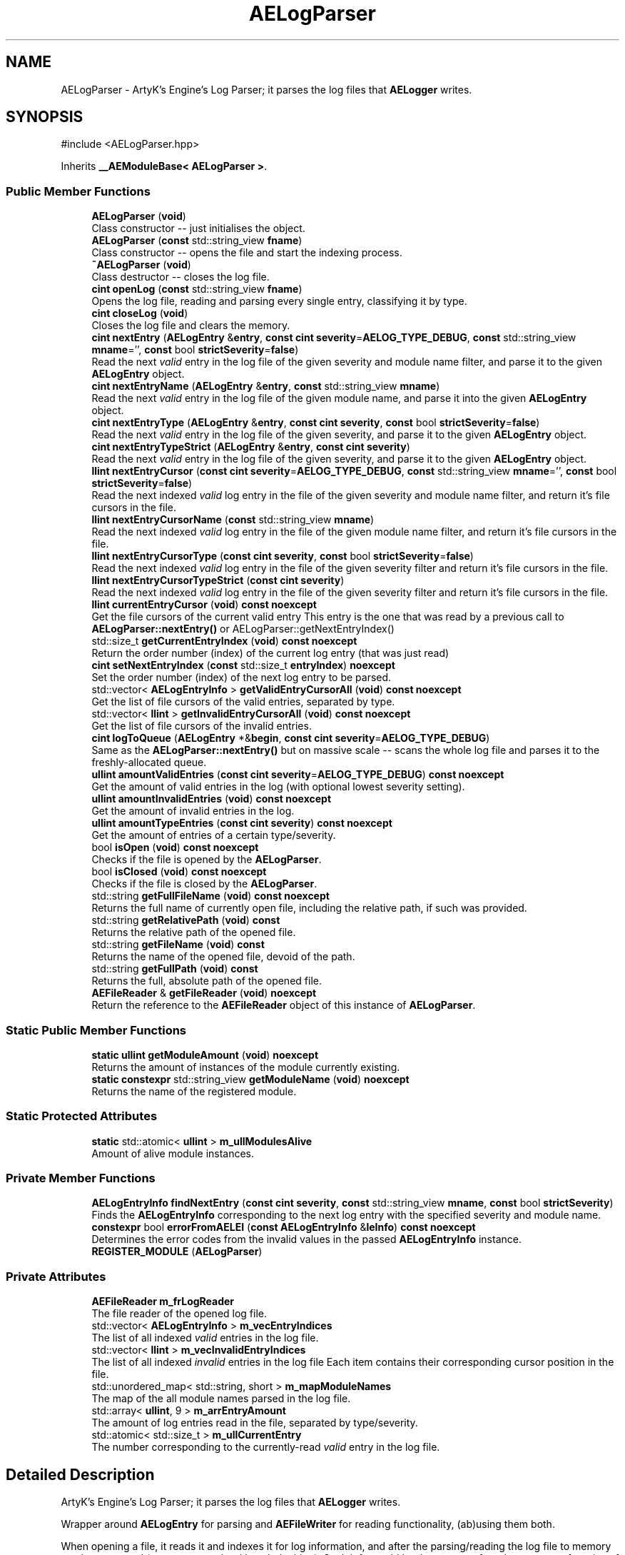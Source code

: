 .TH "AELogParser" 3 "Thu Feb 15 2024 11:57:32" "Version v0.0.8.5a" "ArtyK's Console Engine" \" -*- nroff -*-
.ad l
.nh
.SH NAME
AELogParser \- ArtyK's Engine's Log Parser; it parses the log files that \fBAELogger\fP writes\&.  

.SH SYNOPSIS
.br
.PP
.PP
\fR#include <AELogParser\&.hpp>\fP
.PP
Inherits \fB__AEModuleBase< AELogParser >\fP\&.
.SS "Public Member Functions"

.in +1c
.ti -1c
.RI "\fBAELogParser\fP (\fBvoid\fP)"
.br
.RI "Class constructor -- just initialises the object\&. "
.ti -1c
.RI "\fBAELogParser\fP (\fBconst\fP std::string_view \fBfname\fP)"
.br
.RI "Class constructor -- opens the file and start the indexing process\&. "
.ti -1c
.RI "\fB~AELogParser\fP (\fBvoid\fP)"
.br
.RI "Class destructor -- closes the log file\&. "
.ti -1c
.RI "\fBcint\fP \fBopenLog\fP (\fBconst\fP std::string_view \fBfname\fP)"
.br
.RI "Opens the log file, reading and parsing every single entry, classifying it by type\&. "
.ti -1c
.RI "\fBcint\fP \fBcloseLog\fP (\fBvoid\fP)"
.br
.RI "Closes the log file and clears the memory\&. "
.ti -1c
.RI "\fBcint\fP \fBnextEntry\fP (\fBAELogEntry\fP &\fBentry\fP, \fBconst\fP \fBcint\fP \fBseverity\fP=\fBAELOG_TYPE_DEBUG\fP, \fBconst\fP std::string_view \fBmname\fP='', \fBconst\fP bool \fBstrictSeverity\fP=\fBfalse\fP)"
.br
.RI "Read the next \fIvalid\fP entry in the log file of the given severity and module name filter, and parse it to the given \fBAELogEntry\fP object\&. "
.ti -1c
.RI "\fBcint\fP \fBnextEntryName\fP (\fBAELogEntry\fP &\fBentry\fP, \fBconst\fP std::string_view \fBmname\fP)"
.br
.RI "Read the next \fIvalid\fP entry in the log file of the given module name, and parse it into the given \fBAELogEntry\fP object\&. "
.ti -1c
.RI "\fBcint\fP \fBnextEntryType\fP (\fBAELogEntry\fP &\fBentry\fP, \fBconst\fP \fBcint\fP \fBseverity\fP, \fBconst\fP bool \fBstrictSeverity\fP=\fBfalse\fP)"
.br
.RI "Read the next \fIvalid\fP entry in the log file of the given severity, and parse it to the given \fBAELogEntry\fP object\&. "
.ti -1c
.RI "\fBcint\fP \fBnextEntryTypeStrict\fP (\fBAELogEntry\fP &\fBentry\fP, \fBconst\fP \fBcint\fP \fBseverity\fP)"
.br
.RI "Read the next \fIvalid\fP entry in the log file of the given severity, and parse it to the given \fBAELogEntry\fP object\&. "
.ti -1c
.RI "\fBllint\fP \fBnextEntryCursor\fP (\fBconst\fP \fBcint\fP \fBseverity\fP=\fBAELOG_TYPE_DEBUG\fP, \fBconst\fP std::string_view \fBmname\fP='', \fBconst\fP bool \fBstrictSeverity\fP=\fBfalse\fP)"
.br
.RI "Read the next indexed \fIvalid\fP log entry in the file of the given severity and module name filter, and return it's file cursors in the file\&. "
.ti -1c
.RI "\fBllint\fP \fBnextEntryCursorName\fP (\fBconst\fP std::string_view \fBmname\fP)"
.br
.RI "Read the next indexed \fIvalid\fP log entry in the file of the given module name filter, and return it's file cursors in the file\&. "
.ti -1c
.RI "\fBllint\fP \fBnextEntryCursorType\fP (\fBconst\fP \fBcint\fP \fBseverity\fP, \fBconst\fP bool \fBstrictSeverity\fP=\fBfalse\fP)"
.br
.RI "Read the next indexed \fIvalid\fP log entry in the file of the given severity filter and return it's file cursors in the file\&. "
.ti -1c
.RI "\fBllint\fP \fBnextEntryCursorTypeStrict\fP (\fBconst\fP \fBcint\fP \fBseverity\fP)"
.br
.RI "Read the next indexed \fIvalid\fP log entry in the file of the given severity filter and return it's file cursors in the file\&. "
.ti -1c
.RI "\fBllint\fP \fBcurrentEntryCursor\fP (\fBvoid\fP) \fBconst\fP \fBnoexcept\fP"
.br
.RI "Get the file cursors of the current valid entry This entry is the one that was read by a previous call to \fBAELogParser::nextEntry()\fP or AELogParser::getNextEntryIndex() "
.ti -1c
.RI "std::size_t \fBgetCurrentEntryIndex\fP (\fBvoid\fP) \fBconst\fP \fBnoexcept\fP"
.br
.RI "Return the order number (index) of the current log entry (that was just read) "
.ti -1c
.RI "\fBcint\fP \fBsetNextEntryIndex\fP (\fBconst\fP std::size_t \fBentryIndex\fP) \fBnoexcept\fP"
.br
.RI "Set the order number (index) of the next log entry to be parsed\&. "
.ti -1c
.RI "std::vector< \fBAELogEntryInfo\fP > \fBgetValidEntryCursorAll\fP (\fBvoid\fP) \fBconst\fP \fBnoexcept\fP"
.br
.RI "Get the list of file cursors of the valid entries, separated by type\&. "
.ti -1c
.RI "std::vector< \fBllint\fP > \fBgetInvalidEntryCursorAll\fP (\fBvoid\fP) \fBconst\fP \fBnoexcept\fP"
.br
.RI "Get the list of file cursors of the invalid entries\&. "
.ti -1c
.RI "\fBcint\fP \fBlogToQueue\fP (\fBAELogEntry\fP *&\fBbegin\fP, \fBconst\fP \fBcint\fP \fBseverity\fP=\fBAELOG_TYPE_DEBUG\fP)"
.br
.RI "Same as the \fBAELogParser::nextEntry()\fP but on massive scale -- scans the whole log file and parses it to the freshly-allocated queue\&. "
.ti -1c
.RI "\fBullint\fP \fBamountValidEntries\fP (\fBconst\fP \fBcint\fP \fBseverity\fP=\fBAELOG_TYPE_DEBUG\fP) \fBconst\fP \fBnoexcept\fP"
.br
.RI "Get the amount of valid entries in the log (with optional lowest severity setting)\&. "
.ti -1c
.RI "\fBullint\fP \fBamountInvalidEntries\fP (\fBvoid\fP) \fBconst\fP \fBnoexcept\fP"
.br
.RI "Get the amount of invalid entries in the log\&. "
.ti -1c
.RI "\fBullint\fP \fBamountTypeEntries\fP (\fBconst\fP \fBcint\fP \fBseverity\fP) \fBconst\fP \fBnoexcept\fP"
.br
.RI "Get the amount of entries of a certain type/severity\&. "
.ti -1c
.RI "bool \fBisOpen\fP (\fBvoid\fP) \fBconst\fP \fBnoexcept\fP"
.br
.RI "Checks if the file is opened by the \fBAELogParser\fP\&. "
.ti -1c
.RI "bool \fBisClosed\fP (\fBvoid\fP) \fBconst\fP \fBnoexcept\fP"
.br
.RI "Checks if the file is closed by the \fBAELogParser\fP\&. "
.ti -1c
.RI "std::string \fBgetFullFileName\fP (\fBvoid\fP) \fBconst\fP \fBnoexcept\fP"
.br
.RI "Returns the full name of currently open file, including the relative path, if such was provided\&. "
.ti -1c
.RI "std::string \fBgetRelativePath\fP (\fBvoid\fP) \fBconst\fP"
.br
.RI "Returns the relative path of the opened file\&. "
.ti -1c
.RI "std::string \fBgetFileName\fP (\fBvoid\fP) \fBconst\fP"
.br
.RI "Returns the name of the opened file, devoid of the path\&. "
.ti -1c
.RI "std::string \fBgetFullPath\fP (\fBvoid\fP) \fBconst\fP"
.br
.RI "Returns the full, absolute path of the opened file\&. "
.ti -1c
.RI "\fBAEFileReader\fP & \fBgetFileReader\fP (\fBvoid\fP) \fBnoexcept\fP"
.br
.RI "Return the reference to the \fBAEFileReader\fP object of this instance of \fBAELogParser\fP\&. "
.in -1c
.SS "Static Public Member Functions"

.in +1c
.ti -1c
.RI "\fBstatic\fP \fBullint\fP \fBgetModuleAmount\fP (\fBvoid\fP) \fBnoexcept\fP"
.br
.RI "Returns the amount of instances of the module currently existing\&. "
.ti -1c
.RI "\fBstatic\fP \fBconstexpr\fP std::string_view \fBgetModuleName\fP (\fBvoid\fP) \fBnoexcept\fP"
.br
.RI "Returns the name of the registered module\&. "
.in -1c
.SS "Static Protected Attributes"

.in +1c
.ti -1c
.RI "\fBstatic\fP std::atomic< \fBullint\fP > \fBm_ullModulesAlive\fP"
.br
.RI "Amount of alive module instances\&. "
.in -1c
.SS "Private Member Functions"

.in +1c
.ti -1c
.RI "\fBAELogEntryInfo\fP \fBfindNextEntry\fP (\fBconst\fP \fBcint\fP \fBseverity\fP, \fBconst\fP std::string_view \fBmname\fP, \fBconst\fP bool \fBstrictSeverity\fP)"
.br
.RI "Finds the \fBAELogEntryInfo\fP corresponding to the next log entry with the specified severity and module name\&. "
.ti -1c
.RI "\fBconstexpr\fP bool \fBerrorFromAELEI\fP (\fBconst\fP \fBAELogEntryInfo\fP &\fBleInfo\fP) \fBconst\fP \fBnoexcept\fP"
.br
.RI "Determines the error codes from the invalid values in the passed \fBAELogEntryInfo\fP instance\&. "
.ti -1c
.RI "\fBREGISTER_MODULE\fP (\fBAELogParser\fP)"
.br
.in -1c
.SS "Private Attributes"

.in +1c
.ti -1c
.RI "\fBAEFileReader\fP \fBm_frLogReader\fP"
.br
.RI "The file reader of the opened log file\&. "
.ti -1c
.RI "std::vector< \fBAELogEntryInfo\fP > \fBm_vecEntryIndices\fP"
.br
.RI "The list of all indexed \fIvalid\fP entries in the log file\&. "
.ti -1c
.RI "std::vector< \fBllint\fP > \fBm_vecInvalidEntryIndices\fP"
.br
.RI "The list of all indexed \fIinvalid\fP entries in the log file Each item contains their corresponding cursor position in the file\&. "
.ti -1c
.RI "std::unordered_map< std::string, short > \fBm_mapModuleNames\fP"
.br
.RI "The map of the all module names parsed in the log file\&. "
.ti -1c
.RI "std::array< \fBullint\fP, 9 > \fBm_arrEntryAmount\fP"
.br
.RI "The amount of log entries read in the file, separated by type/severity\&. "
.ti -1c
.RI "std::atomic< std::size_t > \fBm_ullCurrentEntry\fP"
.br
.RI "The number corresponding to the currently-read \fIvalid\fP entry in the log file\&. "
.in -1c
.SH "Detailed Description"
.PP 
ArtyK's Engine's Log Parser; it parses the log files that \fBAELogger\fP writes\&. 

Wrapper around \fBAELogEntry\fP for parsing and \fBAEFileWriter\fP for reading functionality, (ab)using them both\&.
.PP
When opening a file, it reads it and indexes it for log information, and after the parsing/reading the log file to memory can be requested (one entry at a time/the whole thing)\&. Such info would be the amount of entries, amount of entries of each type, etc\&. Also it allows to filter the log by severity and read only important (to the use-case) data\&.
.PP
Hungarian notation is lp\&. (m_lpMyLogParser) 
.PP
Definition at line \fB51\fP of file \fBAELogParser\&.hpp\fP\&.
.SH "Constructor & Destructor Documentation"
.PP 
.SS "AELogParser::AELogParser (\fBvoid\fP)\fR [inline]\fP"

.PP
Class constructor -- just initialises the object\&. 
.PP
Definition at line \fB58\fP of file \fBAELogParser\&.hpp\fP\&.
.SS "AELogParser::AELogParser (\fBconst\fP std::string_view fname)\fR [inline]\fP, \fR [explicit]\fP"

.PP
Class constructor -- opens the file and start the indexing process\&. 
.PP
\fBParameters\fP
.RS 4
\fIfname\fP The name of the file to open
.RE
.PP

.PP
Definition at line \fB66\fP of file \fBAELogParser\&.hpp\fP\&.
.SS "AELogParser::~AELogParser (\fBvoid\fP)\fR [inline]\fP"

.PP
Class destructor -- closes the log file\&. 
.PP
Definition at line \fB75\fP of file \fBAELogParser\&.hpp\fP\&.
.SH "Member Function Documentation"
.PP 
.SS "\fBullint\fP AELogParser::amountInvalidEntries (\fBvoid\fP) const\fR [inline]\fP, \fR [noexcept]\fP"

.PP
Get the amount of invalid entries in the log\&. Invalid entries are of type AELOG_TYPE_INVALID
.PP
\fBReturns\fP
.RS 4
ullint amount of invalid entries
.RE
.PP

.PP
Definition at line \fB286\fP of file \fBAELogParser\&.hpp\fP\&.
.SS "\fBullint\fP AELogParser::amountTypeEntries (\fBconst\fP \fBcint\fP severity) const\fR [inline]\fP, \fR [noexcept]\fP"

.PP
Get the amount of entries of a certain type/severity\&. 
.PP
\fBParameters\fP
.RS 4
\fIseverity\fP The severity/type of the log to find
.RE
.PP
\fBReturns\fP
.RS 4
ULLINT_MAX if the severity is outside of the AELOG_TYPE_* range; ullint amount of entries
.RE
.PP

.PP
Definition at line \fB295\fP of file \fBAELogParser\&.hpp\fP\&.
.SS "\fBullint\fP AELogParser::amountValidEntries (\fBconst\fP \fBcint\fP severity = \fR\fBAELOG_TYPE_DEBUG\fP\fP) const\fR [inline]\fP, \fR [noexcept]\fP"

.PP
Get the amount of valid entries in the log (with optional lowest severity setting)\&. Valid entries are entries that are not AELOG_TYPE_INVALID
.PP
\fBParameters\fP
.RS 4
\fIseverity\fP The lowest severity of the log to find
.RE
.PP
\fBReturns\fP
.RS 4
ULLINT_MAX if the severity is outside of the AELOG_TYPE_* range; ullint amount of entries
.RE
.PP

.PP
Definition at line \fB271\fP of file \fBAELogParser\&.hpp\fP\&.
.SS "\fBcint\fP AELogParser::closeLog (\fBvoid\fP)\fR [inline]\fP"

.PP
Closes the log file and clears the memory\&. 
.PP
\fBReturns\fP
.RS 4
return value of the AEFileReader::closefile() (AEFR_ERR_NOERROR if file was closed successfully; AEFR_ERR_FILE_NOT_OPEN if file isn't open)
.RE
.PP

.PP
Definition at line \fB90\fP of file \fBAELogParser\&.hpp\fP\&.
.SS "\fBllint\fP AELogParser::currentEntryCursor (\fBvoid\fP) const\fR [inline]\fP, \fR [noexcept]\fP"

.PP
Get the file cursors of the current valid entry This entry is the one that was read by a previous call to \fBAELogParser::nextEntry()\fP or AELogParser::getNextEntryIndex() 
.PP
\fBReturns\fP
.RS 4
The file cursors of the current valid entry (in the currently-opened log file); AEFR_ERR_FILE_NOT_OPEN if the file isn't open
.RE
.PP

.PP
Definition at line \fB212\fP of file \fBAELogParser\&.hpp\fP\&.
.SS "\fBconstexpr\fP bool AELogParser::errorFromAELEI (\fBconst\fP \fBAELogEntryInfo\fP & leInfo) const\fR [inline]\fP, \fR [constexpr]\fP, \fR [private]\fP, \fR [noexcept]\fP"

.PP
Determines the error codes from the invalid values in the passed \fBAELogEntryInfo\fP instance\&. 
.PP
\fBParameters\fP
.RS 4
\fIleInfo\fP The passed \fBAELogEntryInfo\fP instance to check
.RE
.PP
\fBReturns\fP
.RS 4
AELP_ERR_NOERROR if everything is okay; AEFR_ERR_FILE_NOT_OPEN if it's fully invalid; AEFR_ERR_READ_EOF on invalid cursor; AELP_ERR_INVALID_MODULE_NAME on invalid module name; AELP_ERR_INVALID_SEVERITY on invalid type
.RE
.PP

.PP
Definition at line \fB382\fP of file \fBAELogParser\&.hpp\fP\&.
.SS "\fBAELogEntryInfo\fP AELogParser::findNextEntry (\fBconst\fP \fBcint\fP severity, \fBconst\fP std::string_view mname, \fBconst\fP bool strictSeverity)\fR [private]\fP"

.PP
Finds the \fBAELogEntryInfo\fP corresponding to the next log entry with the specified severity and module name\&. 
.PP
\fBParameters\fP
.RS 4
\fIseverity\fP The severity of the log entry to look for
.br
\fImname\fP The module name of the log entry to search for
.br
\fIstrictSeverity\fP The flag to indicate whether the search for severity should be strict (exact)
.RE
.PP
\fBReturns\fP
.RS 4
The \fBAELogEntryInfo\fP instance that corresponds to that log entry
.RE
.PP

.PP
Definition at line \fB119\fP of file \fBAELogParser\&.cpp\fP\&.
.SS "std::size_t AELogParser::getCurrentEntryIndex (\fBvoid\fP) const\fR [inline]\fP, \fR [noexcept]\fP"

.PP
Return the order number (index) of the current log entry (that was just read) 
.PP
\fBReturns\fP
.RS 4
The index of the current entry as std::size_t
.RE
.PP

.PP
Definition at line \fB221\fP of file \fBAELogParser\&.hpp\fP\&.
.SS "std::string AELogParser::getFileName (\fBvoid\fP) const\fR [inline]\fP"

.PP
Returns the name of the opened file, devoid of the path\&. 
.PP
\fBSee also\fP
.RS 4
\fBAEFileReader::getFileName()\fP
.RE
.PP
\fBReturns\fP
.RS 4
std::string of the opened file name; emtpy string otherwise
.RE
.PP

.PP
Definition at line \fB343\fP of file \fBAELogParser\&.hpp\fP\&.
.SS "\fBAEFileReader\fP & AELogParser::getFileReader (\fBvoid\fP)\fR [inline]\fP, \fR [noexcept]\fP"

.PP
Return the reference to the \fBAEFileReader\fP object of this instance of \fBAELogParser\fP\&. 
.PP
\fBWarning\fP
.RS 4
Be carefull with it
.RE
.PP
\fBReturns\fP
.RS 4
the reference to the \fBAEFileReader\fP object
.RE
.PP

.PP
Definition at line \fB361\fP of file \fBAELogParser\&.hpp\fP\&.
.SS "std::string AELogParser::getFullFileName (\fBvoid\fP) const\fR [inline]\fP, \fR [noexcept]\fP"

.PP
Returns the full name of currently open file, including the relative path, if such was provided\&. 
.PP
\fBSee also\fP
.RS 4
\fBAEFileReader::getFullFileName()\fP
.RE
.PP
\fBReturns\fP
.RS 4
std::string of the opened file (including relative path if was given); empty string otherwise
.RE
.PP

.PP
Definition at line \fB325\fP of file \fBAELogParser\&.hpp\fP\&.
.SS "std::string AELogParser::getFullPath (\fBvoid\fP) const\fR [inline]\fP"

.PP
Returns the full, absolute path of the opened file\&. 
.PP
\fBSee also\fP
.RS 4
\fBAEFileReader::getFullPath()\fP
.RE
.PP
\fBReturns\fP
.RS 4
std::string of the absolute path of the opened file; empty string otherwise
.RE
.PP

.PP
Definition at line \fB352\fP of file \fBAELogParser\&.hpp\fP\&.
.SS "std::vector< \fBllint\fP > AELogParser::getInvalidEntryCursorAll (\fBvoid\fP) const\fR [inline]\fP, \fR [noexcept]\fP"

.PP
Get the list of file cursors of the invalid entries\&. In the return vector, llint is the index of the cursor in the file 
.PP
\fBNote\fP
.RS 4
If the file is not open, the returned vector is empty
.RE
.PP
\fBReturns\fP
.RS 4
(by value) The vector of llint's, having the cursor indices for each invalid entry
.RE
.PP

.PP
Definition at line \fB252\fP of file \fBAELogParser\&.hpp\fP\&.
.SS "\fBstatic\fP \fBullint\fP \fB__AEModuleBase\fP< \fBAELogParser\fP  >::getModuleAmount (\fBvoid\fP)\fR [inline]\fP, \fR [static]\fP, \fR [noexcept]\fP, \fR [inherited]\fP"

.PP
Returns the amount of instances of the module currently existing\&. 
.PP
\fBReturns\fP
.RS 4
Unsigned long long of the module amount
.RE
.PP

.PP
Definition at line \fB85\fP of file \fBAEModuleBase\&.hpp\fP\&.
.SS "\fBstatic\fP \fBconstexpr\fP std::string_view \fB__AEModuleBase\fP< \fBAELogParser\fP  >::getModuleName (\fBvoid\fP)\fR [static]\fP, \fR [constexpr]\fP, \fR [noexcept]\fP, \fR [inherited]\fP"

.PP
Returns the name of the registered module\&. 
.PP
\fBReturns\fP
.RS 4

.RE
.PP

.SS "std::string AELogParser::getRelativePath (\fBvoid\fP) const\fR [inline]\fP"

.PP
Returns the relative path of the opened file\&. 
.PP
\fBSee also\fP
.RS 4
\fBAEFileReader::getRelativePath()\fP
.RE
.PP
\fBReturns\fP
.RS 4
std::string of the relative file path of opened file; empty string otherwise
.RE
.PP

.PP
Definition at line \fB334\fP of file \fBAELogParser\&.hpp\fP\&.
.SS "std::vector< \fBAELogEntryInfo\fP > AELogParser::getValidEntryCursorAll (\fBvoid\fP) const\fR [inline]\fP, \fR [noexcept]\fP"

.PP
Get the list of file cursors of the valid entries, separated by type\&. 
.PP
\fBNote\fP
.RS 4
If the file is not open, the returned vector is empty
.RE
.PP
\fBReturns\fP
.RS 4
(by value) The vector of \fBAELogEntryInfo\fP, each having the (cursor) index, index of the module name, and type of each valid entry
.RE
.PP

.PP
Definition at line \fB242\fP of file \fBAELogParser\&.hpp\fP\&.
.SS "bool AELogParser::isClosed (\fBvoid\fP) const\fR [inline]\fP, \fR [noexcept]\fP"

.PP
Checks if the file is closed by the \fBAELogParser\fP\&. 
.PP
\fBSee also\fP
.RS 4
\fBAEFileReader::isClosed()\fP
.RE
.PP
\fBReturns\fP
.RS 4
true is file is closed (no file opened), false otherwise
.RE
.PP

.PP
Definition at line \fB316\fP of file \fBAELogParser\&.hpp\fP\&.
.SS "bool AELogParser::isOpen (\fBvoid\fP) const\fR [inline]\fP, \fR [noexcept]\fP"

.PP
Checks if the file is opened by the \fBAELogParser\fP\&. 
.PP
\fBSee also\fP
.RS 4
\fBAEFileReader::isOpen()\fP
.RE
.PP
\fBReturns\fP
.RS 4
true if file is opened, false otherwise
.RE
.PP

.PP
Definition at line \fB307\fP of file \fBAELogParser\&.hpp\fP\&.
.SS "\fBcint\fP AELogParser::logToQueue (\fBAELogEntry\fP *& begin, \fBconst\fP \fBcint\fP severity = \fR\fBAELOG_TYPE_DEBUG\fP\fP)"

.PP
Same as the \fBAELogParser::nextEntry()\fP but on massive scale -- scans the whole log file and parses it to the freshly-allocated queue\&. 
.PP
\fBWarning\fP
.RS 4
If this queue isn't deallocated (deleted) before dropping the queue pointer, this \fBWILL\fP lead to memory leaks!
.RE
.PP
\fBParameters\fP
.RS 4
\fIbegin\fP The pointer to which the queue will be allocated
.br
\fIseverity\fP The lowest severity of the log to find
.RE
.PP
\fBReturns\fP
.RS 4
AELP_ERR_NOERROR (0) on success, or AEFR_ERR_* (-1 to -8) or AELE_ERR_* (-11 to -15) flags on error
.RE
.PP

.PP
Definition at line \fB94\fP of file \fBAELogParser\&.cpp\fP\&.
.SS "\fBcint\fP AELogParser::nextEntry (\fBAELogEntry\fP & entry, \fBconst\fP \fBcint\fP severity = \fR\fBAELOG_TYPE_DEBUG\fP\fP, \fBconst\fP std::string_view mname = \fR''\fP, \fBconst\fP bool strictSeverity = \fR\fBfalse\fP\fP)"

.PP
Read the next \fIvalid\fP entry in the log file of the given severity and module name filter, and parse it to the given \fBAELogEntry\fP object\&. 
.PP
\fBNote\fP
.RS 4
If the strictSeverity is false, then the severity value just changes the lowest limit of the log severity\&. Otherwise it sets the exact severity to look for 
.PP
The module name filter is applied after the severity filter\&. 
.PP
AELOG_TYPE_INVALID works the same as AELOG_TYPE_DEBUG\&. This function parses only \fIvalid\fP entries\&.
.RE
.PP
\fBParameters\fP
.RS 4
\fIentry\fP The log entry object to parse things into
.br
\fIseverity\fP The severity of the log entry to look for
.br
\fImname\fP The module name of the log entry to search for
.br
\fIstrictSeverity\fP The flag to indicate whether the search for severity should be strict (exact)
.RE
.PP
\fBReturns\fP
.RS 4
AELP_ERR_NOERROR (0) on success, or AEFR_ERR_* (-1 to -8) or AELE_ERR_* (-11 to -15) flags on error; error codes from \fBAELogParser::errorFromAELEI()\fP
.RE
.PP
\fBSee also\fP
.RS 4
\fBAELogParser::errorFromAELEI()\fP 
.RE
.PP

.PP
Definition at line \fB72\fP of file \fBAELogParser\&.cpp\fP\&.
.SS "\fBllint\fP AELogParser::nextEntryCursor (\fBconst\fP \fBcint\fP severity = \fR\fBAELOG_TYPE_DEBUG\fP\fP, \fBconst\fP std::string_view mname = \fR''\fP, \fBconst\fP bool strictSeverity = \fR\fBfalse\fP\fP)\fR [inline]\fP"

.PP
Read the next indexed \fIvalid\fP log entry in the file of the given severity and module name filter, and return it's file cursors in the file\&. 
.PP
\fBNote\fP
.RS 4
The severity value just changes the lowest limit of the log severity (lowest by default is debug)\&. If a higher severity is encountered, it's read as well\&. 
.PP
AELOG_TYPE_INVALID works the same as AELOG_TYPE_DEBUG\&. This function parses only \fIvalid\fP entries\&.
.RE
.PP
\fBParameters\fP
.RS 4
\fIseverity\fP The lowest severity of the log to find
.br
\fImname\fP The module name of the log entry to search for
.br
\fIstrictSeverity\fP The flag to indicate whether the search for severity should be strict (exact)
.RE
.PP
\fBReturns\fP
.RS 4
The file cursors of the next valid entry (in the currently-opened log file); error codes from \fBAELogParser::errorFromAELEI()\fP
.RE
.PP
\fBSee also\fP
.RS 4
\fBAELogParser::errorFromAELEI()\fP 
.RE
.PP

.PP
Definition at line \fB165\fP of file \fBAELogParser\&.hpp\fP\&.
.SS "\fBllint\fP AELogParser::nextEntryCursorName (\fBconst\fP std::string_view mname)\fR [inline]\fP"

.PP
Read the next indexed \fIvalid\fP log entry in the file of the given module name filter, and return it's file cursors in the file\&. 
.PP
\fBSee also\fP
.RS 4
\fBAELogParser::nextEntryCursor()\fP
.RE
.PP
\fBParameters\fP
.RS 4
\fImname\fP The module name of the log entry to search for
.RE
.PP
\fBReturns\fP
.RS 4
The file cursors of the next valid entry (in the currently-opened log file); error codes from \fBAELogParser::errorFromAELEI()\fP
.RE
.PP
\fBSee also\fP
.RS 4
\fBAELogParser::errorFromAELEI()\fP 
.RE
.PP

.PP
Definition at line \fB183\fP of file \fBAELogParser\&.hpp\fP\&.
.SS "\fBllint\fP AELogParser::nextEntryCursorType (\fBconst\fP \fBcint\fP severity, \fBconst\fP bool strictSeverity = \fR\fBfalse\fP\fP)\fR [inline]\fP"

.PP
Read the next indexed \fIvalid\fP log entry in the file of the given severity filter and return it's file cursors in the file\&. 
.PP
\fBNote\fP
.RS 4
AELOG_TYPE_INVALID works the same as AELOG_TYPE_DEBUG\&. This function parses only \fIvalid\fP entries\&. 
.RE
.PP
\fBSee also\fP
.RS 4
\fBAELogParser::nextEntryCursor()\fP
.RE
.PP
\fBParameters\fP
.RS 4
\fIseverity\fP The lowest severity of the log to find
.br
\fIstrictSeverity\fP The flag to indicate whether the search for severity should be strict (exact)
.RE
.PP
\fBReturns\fP
.RS 4
The file cursors of the next valid entry (in the currently-opened log file); error codes from \fBAELogParser::errorFromAELEI()\fP
.RE
.PP
\fBSee also\fP
.RS 4
\fBAELogParser::errorFromAELEI()\fP 
.RE
.PP

.PP
Definition at line \fB194\fP of file \fBAELogParser\&.hpp\fP\&.
.SS "\fBllint\fP AELogParser::nextEntryCursorTypeStrict (\fBconst\fP \fBcint\fP severity)\fR [inline]\fP"

.PP
Read the next indexed \fIvalid\fP log entry in the file of the given severity filter and return it's file cursors in the file\&. 
.PP
\fBNote\fP
.RS 4
This severity search is strict (calls \fBAELogParser::nextEntryCursor()\fP and sets strictSeverity to true) 
.PP
AELOG_TYPE_INVALID works the same as AELOG_TYPE_DEBUG\&. This function parses only \fIvalid\fP entries\&. 
.RE
.PP
\fBSee also\fP
.RS 4
\fBAELogParser::nextEntryCursor()\fP
.RE
.PP
\fBParameters\fP
.RS 4
\fIseverity\fP The lowest severity of the log to find
.RE
.PP
\fBReturns\fP
.RS 4
The file cursors of the next valid entry (in the currently-opened log file); error codes from \fBAELogParser::errorFromAELEI()\fP
.RE
.PP
\fBSee also\fP
.RS 4
\fBAELogParser::errorFromAELEI()\fP 
.RE
.PP

.PP
Definition at line \fB205\fP of file \fBAELogParser\&.hpp\fP\&.
.SS "\fBcint\fP AELogParser::nextEntryName (\fBAELogEntry\fP & entry, \fBconst\fP std::string_view mname)\fR [inline]\fP"

.PP
Read the next \fIvalid\fP entry in the log file of the given module name, and parse it into the given \fBAELogEntry\fP object\&. 
.PP
\fBSee also\fP
.RS 4
\fBAELogParser::nextEntry()\fP
.RE
.PP
\fBParameters\fP
.RS 4
\fIentry\fP The log entry object to parse things into
.br
\fImname\fP The module name of the log entry to search for
.RE
.PP
\fBReturns\fP
.RS 4
AELP_ERR_NOERROR (0) on success, or AEFR_ERR_* (-1 to -8) or AELE_ERR_* (-11 to -15) flags on error; error codes from \fBAELogParser::errorFromAELEI()\fP
.RE
.PP
\fBSee also\fP
.RS 4
\fBAELogParser::errorFromAELEI()\fP 
.RE
.PP

.PP
Definition at line \fB127\fP of file \fBAELogParser\&.hpp\fP\&.
.SS "\fBcint\fP AELogParser::nextEntryType (\fBAELogEntry\fP & entry, \fBconst\fP \fBcint\fP severity, \fBconst\fP bool strictSeverity = \fR\fBfalse\fP\fP)\fR [inline]\fP"

.PP
Read the next \fIvalid\fP entry in the log file of the given severity, and parse it to the given \fBAELogEntry\fP object\&. 
.PP
\fBSee also\fP
.RS 4
AELogEntry::nextEntry()
.RE
.PP
\fBParameters\fP
.RS 4
\fIentry\fP The log entry object to parse things into
.br
\fIseverity\fP The lowest limit of severity of the log entry to look for
.br
\fIstrictSeverity\fP The flag to indicate whether the search for severity should be strict (exact)
.RE
.PP
\fBReturns\fP
.RS 4
AELP_ERR_NOERROR (0) on success, or AEFR_ERR_* (-1 to -8) or AELE_ERR_* (-11 to -15) flags on error; error codes from \fBAELogParser::errorFromAELEI()\fP
.RE
.PP
\fBSee also\fP
.RS 4
\fBAELogParser::errorFromAELEI()\fP 
.RE
.PP

.PP
Definition at line \fB138\fP of file \fBAELogParser\&.hpp\fP\&.
.SS "\fBcint\fP AELogParser::nextEntryTypeStrict (\fBAELogEntry\fP & entry, \fBconst\fP \fBcint\fP severity)\fR [inline]\fP"

.PP
Read the next \fIvalid\fP entry in the log file of the given severity, and parse it to the given \fBAELogEntry\fP object\&. 
.PP
\fBNote\fP
.RS 4
This severity search is strict (calls \fBAELogParser::nextEntry()\fP and sets strictSeverity to true) 
.RE
.PP
\fBSee also\fP
.RS 4
AELogEntry::nextEntry()
.RE
.PP
\fBParameters\fP
.RS 4
\fIentry\fP The log entry object to parse things into
.br
\fIseverity\fP The severity of the log entry to look for
.RE
.PP
\fBReturns\fP
.RS 4
AELP_ERR_NOERROR (0) on success, or AEFR_ERR_* (-1 to -8) or AELE_ERR_* (-11 to -15) flags on error; error codes from \fBAELogParser::errorFromAELEI()\fP
.RE
.PP
\fBSee also\fP
.RS 4
\fBAELogParser::errorFromAELEI()\fP 
.RE
.PP

.PP
Definition at line \fB151\fP of file \fBAELogParser\&.hpp\fP\&.
.SS "\fBcint\fP AELogParser::openLog (\fBconst\fP std::string_view fname)"

.PP
Opens the log file, reading and parsing every single entry, classifying it by type\&. 
.PP
\fBParameters\fP
.RS 4
\fIfname\fP The name of the file to open
.RE
.PP
\fBReturns\fP
.RS 4
AELP_ERR_NOERROR (0) on success, or AEFR_ERR_* (-1 to -8) or AELE_ERR_* (-11 to -15) flags on error
.RE
.PP

.PP
Definition at line \fB11\fP of file \fBAELogParser\&.cpp\fP\&.
.SS "AELogParser::REGISTER_MODULE (\fBAELogParser\fP)\fR [private]\fP"

.SS "\fBcint\fP AELogParser::setNextEntryIndex (\fBconst\fP std::size_t entryIndex)\fR [inline]\fP, \fR [noexcept]\fP"

.PP
Set the order number (index) of the next log entry to be parsed\&. 
.PP
\fBParameters\fP
.RS 4
\fIentryIndex\fP The order number of the next entry
.RE
.PP
\fBReturns\fP
.RS 4
AELP_ERR_NOERROR on success; AEFR_ERR_READ_EOF if the value was larger than the (amount of valid parsed entries - 1); AEFR_ERR_FILE_NOT_OPEN if file wasn't open
.RE
.PP

.PP
Definition at line \fB228\fP of file \fBAELogParser\&.hpp\fP\&.
.SH "Member Data Documentation"
.PP 
.SS "std::array<\fBullint\fP, 9> AELogParser::m_arrEntryAmount\fR [private]\fP"

.PP
The amount of log entries read in the file, separated by type/severity\&. 
.PP
Definition at line \fB412\fP of file \fBAELogParser\&.hpp\fP\&.
.SS "\fBAEFileReader\fP AELogParser::m_frLogReader\fR [private]\fP"

.PP
The file reader of the opened log file\&. 
.PP
Definition at line \fB402\fP of file \fBAELogParser\&.hpp\fP\&.
.SS "std::unordered_map<std::string, short> AELogParser::m_mapModuleNames\fR [private]\fP"

.PP
The map of the all module names parsed in the log file\&. 
.PP
Definition at line \fB410\fP of file \fBAELogParser\&.hpp\fP\&.
.SS "std::atomic<std::size_t> AELogParser::m_ullCurrentEntry\fR [private]\fP"

.PP
The number corresponding to the currently-read \fIvalid\fP entry in the log file\&. The maximum value corresponds to the size of m_vecEntryIndices 
.PP
Definition at line \fB415\fP of file \fBAELogParser\&.hpp\fP\&.
.SS "std::atomic<\fBullint\fP> \fB__AEModuleBase\fP< \fBAELogParser\fP  >::m_ullModulesAlive\fR [inline]\fP, \fR [static]\fP, \fR [protected]\fP, \fR [inherited]\fP"

.PP
Amount of alive module instances\&. 
.PP
Definition at line \fB100\fP of file \fBAEModuleBase\&.hpp\fP\&.
.SS "std::vector<\fBAELogEntryInfo\fP> AELogParser::m_vecEntryIndices\fR [private]\fP"

.PP
The list of all indexed \fIvalid\fP entries in the log file\&. Each item contains their corresponding cursor position in the file and their type/severity\&. 
.PP
Definition at line \fB405\fP of file \fBAELogParser\&.hpp\fP\&.
.SS "std::vector<\fBllint\fP> AELogParser::m_vecInvalidEntryIndices\fR [private]\fP"

.PP
The list of all indexed \fIinvalid\fP entries in the log file Each item contains their corresponding cursor position in the file\&. 
.PP
Definition at line \fB408\fP of file \fBAELogParser\&.hpp\fP\&.

.SH "Author"
.PP 
Generated automatically by Doxygen for ArtyK's Console Engine from the source code\&.
